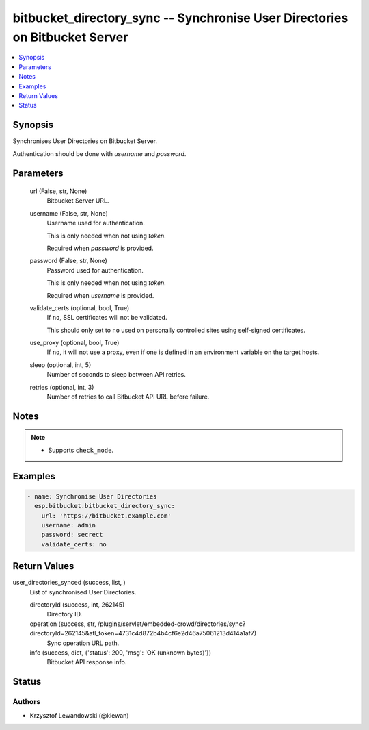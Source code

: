 .. _bitbucket_directory_sync_module:


bitbucket_directory_sync -- Synchronise User Directories on Bitbucket Server
============================================================================

.. contents::
   :local:
   :depth: 1


Synopsis
--------

Synchronises User Directories on Bitbucket Server.

Authentication should be done with *username* and *password*.






Parameters
----------

  url (False, str, None)
    Bitbucket Server URL.


  username (False, str, None)
    Username used for authentication.

    This is only needed when not using *token*.

    Required when *password* is provided.


  password (False, str, None)
    Password used for authentication.

    This is only needed when not using *token*.

    Required when *username* is provided.


  validate_certs (optional, bool, True)
    If ``no``, SSL certificates will not be validated.

    This should only set to ``no`` used on personally controlled sites using self-signed certificates.


  use_proxy (optional, bool, True)
    If ``no``, it will not use a proxy, even if one is defined in an environment variable on the target hosts.


  sleep (optional, int, 5)
    Number of seconds to sleep between API retries.


  retries (optional, int, 3)
    Number of retries to call Bitbucket API URL before failure.





Notes
-----

.. note::
   - Supports ``check_mode``.




Examples
--------

.. code-block:: yaml+jinja

    
    - name: Synchronise User Directories
      esp.bitbucket.bitbucket_directory_sync:
        url: 'https://bitbucket.example.com'
        username: admin
        password: secrect
        validate_certs: no



Return Values
-------------

user_directories_synced (success, list, )
  List of synchronised User Directories.


  directoryId (success, int, 262145)
    Directory ID.


  operation (success, str, /plugins/servlet/embedded-crowd/directories/sync?directoryId=262145&atl_token=4731c4d872b4b4cf6e2d46a75061213d414a1af7)
    Sync operation URL path.


  info (success, dict, {'status': 200, 'msg': 'OK (unknown bytes)'})
    Bitbucket API response info.






Status
------





Authors
~~~~~~~

- Krzysztof Lewandowski (@klewan)

